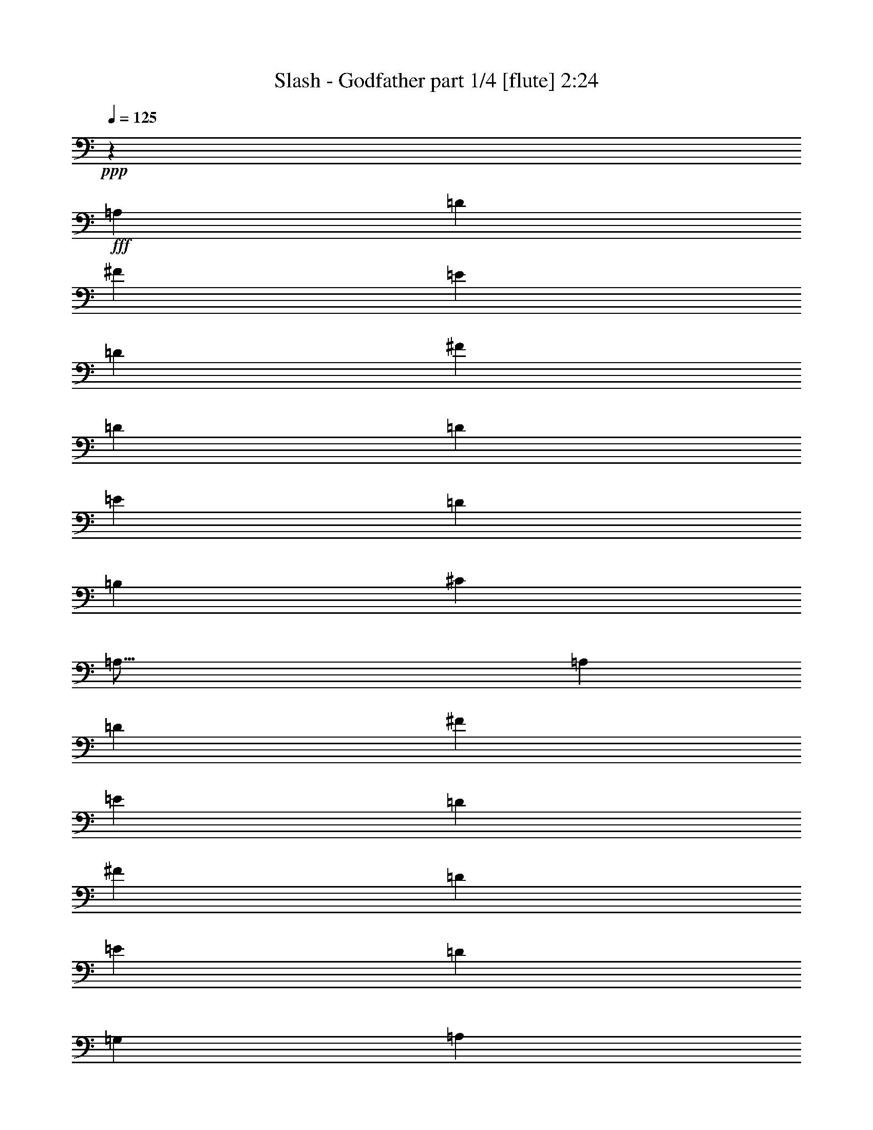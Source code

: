 % Produced with Bruzo's Transcoding Environment
% Transcribed by  <insert name here>

X:1
T:  Slash - Godfather part 1/4 [flute] 2:24
Z: Transcribed with BruTE 64
L: 1/4
Q: 125
K: C
Z: Transcribed with BruTE 64
L: 1/4
Q: 125
K: C
+ppp+
z2092/793
+fff+
[=A,13355/12688]
[=D3339/3172]
[^F12959/12688]
[=E6225/6344]
[=D12053/12688]
[^F6225/6344]
[=D4471/6344]
[=D389/1586]
[=E6027/6344]
[=D6225/6344]
[=B,18279/12688]
[^C6225/12688]
[=A,77/16]
[=A,6027/6344]
[=D12053/12688]
[^F6225/6344]
[=E6027/6344]
[=D6225/6344]
[^F6027/6344]
[=D6027/6344]
[=E6225/6344]
[=D12053/12688]
[=G,3113/12688]
[=A,7583/6344]
[^G,6225/12688]
[=G,77/16]
[^F,3113/12688]
[=G,8941/12688]
[=B,6225/6344]
[=C6027/6344]
[=C389/1586]
[=E2367/3172]
z48481/12688
[=G,6225/6344]
[=B,6027/6344]
[=C6027/6344]
[=C389/1586]
[=D2347/3172]
z48561/12688
[=A,6225/6344]
[=B,6225/12688]
[=A,5829/12688]
[=B,389/1586]
[^C1337/793]
[=A,12053/12688]
[=B,6225/6344]
[=A,11459/6344-]
[=E,/8=A,/8]
[^F,24107/12688]
[=C,12451/12688]
[=D,56501/12688]
[=D5809/6344]
[=D11221/12688]
[=C11221/12688]
[^C2830/793]
[=E4307/3172]
[^C1052/793]
[=B,11617/12688]
[=A,45281/12688]
+ff+
[=A,11221/12688]
+fff+
[=G,231/976]
[=A,4109/6344]
[=A,11617/12688]
[^G,11221/12688]
[=G,28449/6344]
[=G,2607/12688]
[=B,19835/12688]
[=G,11221/12688]
[=A,28449/6344]
[=A,11221/12688]
[=D5809/6344]
[^F11221/12688]
[=E11221/12688]
[=D11221/12688]
[^F6007/12688]
[=E2805/6344]
[^F2607/12688]
[=G4307/6344]
[^F5611/12688]
[=G1067/6344]
+ff+
[^F869/3172]
+fff+
[=E6007/12688]
[^F5611/12688]
[=E2805/6344]
[^F869/6344]
+ff+
[=E3873/12688]
+fff+
[=D2805/6344]
[=E5611/12688]
[=C2805/6344]
[=D6007/12688]
[=B,7349/12688]
[=C869/6344]
+ff+
[=B,1067/6344]
+fff+
[=G,5611/12688]
[=A,2805/6344]
[=A,751/3172]
+ff+
[=B,2607/12688]
[=A,231/976]
[=G,2607/12688]
+fff+
[=A,751/3172]
+ff+
[=B,231/976]
[=G,5611/12688]
+fff+
[=A,2607/12688]
+ff+
[=B,231/976]
[=G,751/3172]
[=A,2607/12688]
+fff+
[=A,/8]
z1143/6344
[=D3873/12688]
[^F869/3172]
[=E2323/12688]
+ff+
[^F581/3172]
[=E2323/12688]
[=D4647/12688]
+fff+
[=E581/3172]
+ff+
[^F1927/12688]
[=E2239/12688]
[=D/8]
[=E,2323/12688]
+fff+
[=E140/793]
[^F/8]
[=G2863/6344]
z138/793
[=E1927/12688]
+ff+
[^F2323/12688]
[=E581/3172]
+fff+
[^F2323/12688]
[=G14225/12688]
+ff+
[=G11221/12688]
[=G11419/6344]
+fff+
[^F2607/12688]
[=D4307/6344]
[^F4647/12688]
[=G4449/6344]
[=G4647/12688]
[=G789/976]
[=G5611/12688]
[^F242/793]
+ff+
[=G2287/12688-]
+fff+
[^F/8=G/8]
[=E4543/6344]
[^F6007/12688]
[=E5611/12688]
[=D16831/12688]
+ff+
[=D11221/12688]
[=D5809/6344]
+mf+
[=D242/793]
+ff+
[^C869/3172]
[=D9483/12688]
+fff+
[^C4307/3172]
[=B,2607/12688]
[=A,751/3172]
[^C2323/12688]
+ff+
[=A,581/3172]
[=B,1927/12688]
+fff+
[^C2323/12688]
+ff+
[=A,581/3172]
[=B,2323/12688]
+fff+
[=B,581/3172]
+ff+
[=A,2323/12688]
+fff+
[=G,2607/12688]
[^F,581/3172]
[=G,2323/12688]
+ff+
[=E,581/3172]
[^F,2323/12688]
+fff+
[=E,581/3172]
+ff+
[^F,1927/12688]
+fff+
[=D,2323/12688]
[=C,751/3172]
[=D,2323/12688]
+ff+
[=E,581/3172]
[^F,1927/12688]
+fff+
[=D,2323/12688]
+ff+
[=E,581/3172]
[^F,2323/12688]
+fff+
[=D,581/3172]
+ff+
[=E,2323/12688]
[^F,581/3172]
+fff+
[=G,1927/12688]
[=A,2323/12688]
+ff+
[=B,581/3172]
[=A,2323/12688]
[=G,581/3172]
[=A,2323/12688]
+fff+
[=A,1671/12688]
z1101/6344
[=D1763/12688]
z1713/12688
[^F563/3172]
z405/3172
[^F655/244]
[=G11221/12688]
[=G34059/12688]
[^F5611/12688]
[=G2805/6344]
[=G5809/6344]
[^F2805/6344]
[=G5611/12688]
[^F2805/6344]
[=G581/3172]
+ff+
[=E4647/6344]
+fff+
[=C2805/6344]
[=D2791/1586]
z2933/3172
[=D33663/12688]
[^C11419/6344]
[^C655/244]
[=D2830/793]
[=B,5611/12688]
[=D1067/6344]
+ff+
[=B,869/3172]
+fff+
[=A,22839/12688]
[=A,2805/6344]
[=B,5611/12688]
[^F6007/12688]
[=A,2805/6344]
[=B,5611/12688]
[=E2805/6344]
[=D1052/793]
[=D6007/12688]
[=C2805/6344]
[=B,5611/12688]
[=A,2805/6344]
[=G,5611/12688]
[=A,2805/6344]
[=G,5611/12688]
[^F,6007/12688]
[=G,2805/6344]
[=G,11221/12688]
[^F,5611/12688]
[=G,11617/12688]
[^C5611/12688]
[=G,11221/12688]
[^F,2805/6344]
[=D,5611/12688]
[=A,2805/6344]
[=B,6007/12688]
[=C5611/12688]
[=A,2805/6344]
[=B,5611/12688]
[=C2805/6344]
[=A,5611/12688]
[=B,2805/6344]
[=B,6007/12688]
[^C5611/12688]
[=D2805/6344]
[^C5611/12688]
[=D2805/6344]
[^F5611/12688]
[^F6007/12688]
[=D2805/6344]
[=A869/3172]
[=G581/3172]
+ff+
[=A2323/12688]
[=G581/3172]
[^F2323/12688]
+fff+
[=D3873/12688]
[=A869/3172]
[=G2323/12688]
+ff+
[=A581/3172]
[=G2323/12688]
[^F581/3172]
+fff+
[=D242/793]
[=A869/3172]
[=G581/3172]
+ff+
[=A2323/12688]
[=G581/3172]
[^F2323/12688]
+fff+
[=D3873/12688]
[=A869/3172]
[=G2323/12688]
+ff+
[=A581/3172]
[=G2323/12688]
[^F581/3172]
+fff+
[=D242/793]
[=A869/3172]
[=G581/3172]
+ff+
[=A2323/12688]
[=G581/3172]
[^F2323/12688]
+fff+
[=D4025/12688]
[^A,/8]
[^F9483/12688]
[=B18249/12688]
z/8
[=B303/1586]
z1593/6344
[=A1579/6344]
z2453/12688
[=B1549/6344]
z1889/6344
[=A869/3172]
+ff+
[=B231/976]
[=A2607/12688]
[=G6007/12688]
+fff+
[=A5611/12688]
[=G2805/6344]
[^F5611/12688]
[=E2805/6344]
[=G4647/12688]
[^F4647/12688]
[=E1927/12688]
[=G4647/12688]
[^F4647/12688]
[=E4647/12688]
[=G327/976]
[^F4647/12688]
[=E242/793]
[=D3873/12688]
[^F869/3172]
[=E2323/12688]
+ff+
[^F581/3172]
[=E2323/12688]
[=D4647/12688]
+fff+
[=E4195/12688]
[=D3117/12688=C3117/12688-]
+ff+
[=C/8]
[=D2323/12688]
+fff+
[=D581/3172]
+ff+
[=C2607/12688]
+fff+
[=D4647/12688]
[=C3287/12688]
[=B,2323/12688]
+ff+
[=C581/3172]
[=B,2323/12688]
+fff+
[=A,751/3172]
[=G,873/6344]
z865/6344
[=B,2235/12688]
z1637/12688
[=G,2287/12688]
z/8
[=G,16831/12688]
[=G,4307/3172]
+mf+
[=G,11183/12688]
z11259/12688
+fff+
[=G28449/12688]
[^c5611/12688]
[=G11617/12688]
[^F5611/12688]
[=D2805/6344]
[=G11221/12688]
[^F5611/12688]
[=G11617/12688]
[^c5611/12688]
[=G11221/12688]
[^F2805/6344]
[=G5611/12688]
[=E6007/12688]
[=G2805/6344]
[^F11221/12688]
[=G11221/12688]
[=E5809/6344]
[^F11221/12688]
[=D11221/12688]
[=E11221/12688]
[^C11617/12688]
[=D11221/12688]
[^C11221/12688]
[=D3873/12688]
+ff+
[^C242/793]
+fff+
[=B,7547/6344]
[^C11221/12688]
[=B,11617/12688]
[^C869/3172]
+ff+
[=B,3873/12688]
+fff+
[=A,1161/976]
[=G,5611/12688]
[=A,15057/6344]
[=G,6225/12688]
[=A,2207/12688]
+ff+
[=G,1811/12688]
+fff+
[^F,2009/3172]
[=G,6225/12688]
[^F,6225/12688]
[=E,6225/12688]
[^F,1457/3172]
[=E,3113/6344]
[=B,8635/12688]
[=B,2411/12688]
+ff+
[=A,2411/12688]
+fff+
[=G,4821/12688]
[=A,6225/12688]
[=G,2009/6344]
[^F,2009/6344]
[=E,2009/6344]
[=G,2009/6344]
[^F,2009/6344]
[=E,2207/6344]
[^F,679/3172]
+ff+
[=E,3113/12688]
[=D,389/1586]
+fff+
[=C,3113/12688]
[=E,389/1586]
+ff+
[=D,3113/12688]
[=C,679/3172]
+fff+
[=B,389/1586]
[=D,3113/12688]
+ff+
[=C,3113/12688]
+fff+
[=B,389/1586]
+ff+
[=A,3113/12688]
+fff+
[=C,389/1586]
[=B,679/3172]
+ff+
[=A,3113/12688]
[=G,389/1586]
+fff+
[=B,2009/3172]
[=A,527/793]
[=B,2009/3172]
[=C,6225/12688]
[=C,679/3172]
[=B,3113/12688]
[=D,389/1586]
[=C,3113/12688]
[=B,6225/12688]
[=A,2009/3172]
[=A,8035/12688]
[=A,8433/12688]
[=C,23987/12688]
z85685/12688
[=A,6225/6344]
[=D,18279/6344]
[^F,12053/12688]
[=E,12451/12688]
[=D,12053/12688]
[^F,6027/6344]
[=D,6225/6344]
[=E,11221/12688]
[=D,11221/12688]
[=B,11419/6344]
[=B,2607/12688]
[^C,2529/1586]
[^C,679/3172]
[=D,21391/12688]
[=E,2207/12688]
[=E,1811/12688]
[=E,2207/12688]
[=E,138/793]
[=E,905/6344]
[=E,2207/12688]
[^F,1811/12688]
[^F,2207/12688]
[^F,1811/12688]
[^F,2207/12688]
[^F,2207/12688]
[^F,1811/12688]
[=G,2207/12688]
[=G,1811/12688]
[=G,2207/12688]
[=G,1811/12688]
[=G,2207/12688]
[=G,2207/12688]
[=A,1811/12688]
[=A,2207/12688]
[=A,1811/12688]
[=A,2207/12688]
[=A,1811/12688]
[=A,2207/12688]
[=B,1811/12688]
[=B,2207/12688]
[=B,2207/12688]
[=B,1811/12688]
[=B,2207/12688]
[=B,1811/12688]
[=A,2207/12688]
[=A,905/6344]
[=A,138/793]
[=A,2207/12688]
[=A,1811/12688]
[=A,2207/12688]
[^C905/6344]
[^C138/793]
[^C905/6344]
[^C2207/12688]
[^C138/793]
[^C905/6344]
[=B,138/793]
[=B,905/6344]
[=B,2207/12688]
[=B,1811/12688]
[=B,2207/12688]
[=B,138/793]
[=A,905/6344]
[=A,2207/12688]
[=A,1811/12688]
[=A,2207/12688]
[=A,1811/12688]
[=A,2207/12688]
[=B,1811/12688]
[=B,2207/12688]
[=B,2207/12688]
[=B,1811/12688]
[=B,2207/12688]
[=B,1811/12688]
[=C2207/12688]
[=C1811/12688]
[=C2207/12688]
[=C2207/12688]
[=C1811/12688]
[=C2207/12688]
[=D1811/12688]
[=D2207/12688]
[=D1811/12688]
[=D2207/12688]
[=D2207/12688]
[=D1811/12688]
[=E2207/12688]
[=E1811/12688]
[=E2207/12688]
[=E905/6344]
[=E138/793]
[=E2207/12688]
[^F905/6344]
[^F138/793]
[^F905/6344]
[^F138/793]
[^F905/6344]
[^F2207/12688]
[=E1811/12688]
[=E2207/12688]
[=E138/793]
[=E905/6344]
[=E2207/12688]
[=E1811/12688]
[=C2207/12688]
[=C1811/12688]
[=C2207/12688]
[=C2207/12688]
[=C1811/12688]
[=C2207/12688]
[=D73115/12688]
[=D3063/1586]
+pp+
[^A,811/6344]
z8
z3/4

X:2
T:  Slash - Godfather part 2/4 [harp] 2:24
Z: Transcribed with BruTE 64
L: 1/4
Q: 125
K: C
Z: Transcribed with BruTE 64
L: 1/4
Q: 125
K: C
+ppp+
z36571/6344
+ff+
[=D24503/12688=A24503/12688=d24503/12688^f24503/12688=a24503/12688]
+mf+
[=A6225/6344=d6225/6344^f6225/6344=a6225/6344]
+f+
[=D6027/6344]
[=G,3063/1586=B3063/1586=d3063/1586=g3063/1586]
+mf+
[=B15/16-=d15/16-=g15/16-]
[=G,399/793=B399/793=d399/793=g399/793]
[^F6225/12688]
+f+
[=D24107/12688=A24107/12688=d24107/12688^f24107/12688=a24107/12688]
+mp+
[=A3063/1586=d3063/1586^f3063/1586=a3063/1586]
+pp+
[=A3063/1586=d3063/1586^f3063/1586=a3063/1586]
+mp+
[=A12053/12688=d12053/12688^f12053/12688=a12053/12688]
+mf+
[=d6225/12688]
[=A,6225/12688]
+f+
[=D6027/6344=A6027/6344=d6027/6344^f6027/6344=a6027/6344]
+mf+
[=A6225/6344]
[=d6027/6344^f6027/6344=a6027/6344]
[=A6027/6344]
+pp+
[=A24503/12688=d24503/12688^f24503/12688=a24503/12688]
+mp+
[=A12451/12688=d12451/12688^f12451/12688=a12451/12688]
+f+
[^F,12053/12688]
[=G,3063/1586=B3063/1586=d3063/1586=e3063/1586]
+mp+
[=G3063/1586=B3063/1586=d3063/1586]
+pp+
[=G24107/12688=B24107/12688=d24107/12688]
+mf+
[=G6225/6344=B6225/6344=d6225/6344]
[=G6027/6344]
+fff+
[=G,3063/1586=B3063/1586=d3063/1586=e3063/1586]
+mp+
[=G3063/1586=B3063/1586=d3063/1586]
+pp+
[=G24503/12688=B24503/12688=d24503/12688]
+mf+
[=G6027/6344=B6027/6344=d6027/6344]
[=G6027/6344]
+f+
[=D24503/12688=A24503/12688=d24503/12688^f24503/12688=a24503/12688]
+mp+
[=A3063/1586=d3063/1586^f3063/1586=a3063/1586]
+pp+
[=A3063/1586=d3063/1586^f3063/1586=a3063/1586]
+mp+
[=A6027/6344=d6027/6344^f6027/6344=a6027/6344]
+mf+
[=G,6225/6344=A6225/6344]
+fff+
[=A,24107/12688=c24107/12688=e24107/12688=a24107/12688]
+mp+
[=A6225/6344=c6225/6344=e6225/6344=a6225/6344]
+mf+
[=A6225/12688]
[^F5829/12688^f5829/12688]
[=A,3063/1586=A3063/1586=c3063/1586=e3063/1586]
[=A12053/12688=c12053/12688^f12053/12688]
[=C12451/12688]
+f+
[=D11221/6344=A11221/6344=d11221/6344^f11221/6344=a11221/6344]
+mp+
[=A11419/6344=d11419/6344^f11419/6344=a11419/6344]
+pp+
[=A22839/12688=d22839/12688^f22839/12688=a22839/12688]
+mp+
[=A11221/12688=d11221/12688^f11221/12688=a11221/12688]
+mf+
[=B,11221/12688]
+f+
[^C11419/6344^c11419/6344=e11419/6344=g11419/6344]
+mf+
[^c11221/6344=e11221/6344=g11221/6344]
+f+
[^C22839/12688^c22839/12688=e22839/12688=g22839/12688]
+mf+
[^c11221/12688=e11221/12688=g11221/12688]
+f+
[=G11617/12688]
[^F,11221/12688^F11221/12688=A11221/12688^c11221/12688^f11221/12688]
+mf+
[^c11221/12688]
[=A22839/12688^c22839/12688^f22839/12688]
+f+
[^F,11221/6344=A11221/6344^c11221/6344^f11221/6344]
+mf+
[=A11617/12688^c11617/12688^f11617/12688]
[^F,11221/12688^c11221/12688]
+f+
[=G,22839/12688=G22839/12688=B22839/12688=d22839/12688]
+mf+
[=G11221/12688]
+f+
[=A,11221/12688=A11221/12688=d11221/12688]
[=G,11419/6344=G11419/6344=B11419/6344=d11419/6344]
+mf+
[=G11221/12688=B11221/12688=d11221/12688]
[=G,11221/12688]
+fff+
[=A,22839/12688=c22839/12688=e22839/12688=a22839/12688]
+mp+
[=A11221/12688=c11221/12688=e11221/12688=a11221/12688]
+mf+
[=A11617/12688]
[=A,11221/6344=A11221/6344=c11221/6344=e11221/6344]
[=A5809/6344=c5809/6344^f5809/6344]
+f+
[^C11221/12688]
[=D11221/6344=A11221/6344=d11221/6344^f11221/6344=a11221/6344]
+mf+
[=A11617/12688=d11617/12688^f11617/12688=a11617/12688]
+f+
[=D11221/12688]
[=G,22839/12688=B22839/12688=d22839/12688=g22839/12688]
+mf+
[=B7/8-=d7/8-=g7/8-]
[=G,5729/12688=B5729/12688=d5729/12688=g5729/12688]
[^F5611/12688]
+f+
[=D11419/6344=A11419/6344=d11419/6344^f11419/6344=a11419/6344]
+mp+
[=A11221/6344=d11221/6344^f11221/6344=a11221/6344]
+pp+
[=A22839/12688=d22839/12688^f22839/12688=a22839/12688]
+mp+
[=A11221/12688=d11221/12688^f11221/12688=a11221/12688]
+mf+
[=d6007/12688]
[=A,2805/6344]
+f+
[=D11221/12688=A11221/12688=d11221/12688^f11221/12688=a11221/12688]
+mf+
[=A11221/12688]
[=d5809/6344^f5809/6344=a5809/6344]
[=A11221/12688]
+pp+
[=A11221/6344=d11221/6344^f11221/6344=a11221/6344]
+mp+
[=A11617/12688=d11617/12688^f11617/12688=a11617/12688]
+f+
[=A,5611/12688]
[^G,2805/6344]
[=G,22839/12688=B22839/12688=d22839/12688=g22839/12688]
+mp+
[=G11221/6344=B11221/6344=d11221/6344]
+pp+
[=G11419/6344=B11419/6344=d11419/6344]
+mf+
[=G11221/12688=B11221/12688=d11221/12688]
[=G11221/12688]
+fff+
[=G,22839/12688=B22839/12688=d22839/12688]
+mp+
[=G11419/6344=B11419/6344=d11419/6344]
+pp+
[=G11221/6344=B11221/6344=d11221/6344]
+mf+
[=G5809/6344=B5809/6344=d5809/6344]
[=G11221/12688]
+f+
[=D11221/6344=A11221/6344=d11221/6344^f11221/6344=a11221/6344]
+mp+
[=A11419/6344=d11419/6344^f11419/6344=a11419/6344]
+pp+
[=A22839/12688=d22839/12688^f22839/12688=a22839/12688]
+mp+
[=A11221/12688=d11221/12688^f11221/12688=a11221/12688]
+mf+
[=G,11221/12688=A11221/12688]
+fff+
[=A,11419/6344=c11419/6344=e11419/6344=a11419/6344]
+mp+
[=A11221/12688=c11221/12688=e11221/12688=a11221/12688]
+mf+
[=A5611/12688]
[^F2805/6344^f2805/6344]
[=A,22839/12688=A22839/12688=c22839/12688=e22839/12688]
[=A11221/12688=c11221/12688^f11221/12688]
[=C11617/12688]
+f+
[=D11221/6344=A11221/6344=d11221/6344^f11221/6344=a11221/6344]
+mp+
[=A22839/12688=d22839/12688^f22839/12688=a22839/12688]
+pp+
[=A11221/6344=d11221/6344^f11221/6344=a11221/6344]
+mp+
[=A11617/12688=d11617/12688^f11617/12688=a11617/12688]
+mf+
[=B,11221/12688]
+f+
[^C22839/12688^c22839/12688=e22839/12688=g22839/12688]
+mf+
[^c11221/6344=e11221/6344=g11221/6344]
+f+
[^C11419/6344^c11419/6344=e11419/6344=g11419/6344]
+mf+
[^c11221/12688=e11221/12688=g11221/12688]
+f+
[=G11221/12688]
[^F,5809/6344^F5809/6344=A5809/6344^c5809/6344^f5809/6344]
+mf+
[^c11221/12688]
[=A11419/6344^c11419/6344^f11419/6344]
+f+
[^F,11221/6344=A11221/6344^c11221/6344^f11221/6344]
+mf+
[=A5809/6344^c5809/6344^f5809/6344]
[^F,11221/12688^c11221/12688]
+f+
[=G,11221/6344=G11221/6344=B11221/6344=d11221/6344]
+mf+
[=G11617/12688]
+f+
[=A,11221/12688=A11221/12688=d11221/12688]
[=G,22839/12688=G22839/12688=B22839/12688=d22839/12688]
+mf+
[=G11221/12688=B11221/12688=d11221/12688]
[=G,11221/12688]
+fff+
[=A,11419/6344=c11419/6344=e11419/6344=a11419/6344]
+mp+
[=A11221/12688=c11221/12688=e11221/12688=a11221/12688]
+mf+
[=A11221/12688]
[=A,22839/12688=A22839/12688=c22839/12688=e22839/12688]
[=A11221/12688=c11221/12688^f11221/12688]
+f+
[^C11617/12688]
[=D11221/6344=A11221/6344=d11221/6344^f11221/6344=a11221/6344]
+mf+
[=A5809/6344=d5809/6344^f5809/6344=a5809/6344]
+f+
[=D11221/12688]
[=G,11221/6344=B11221/6344=d11221/6344=g11221/6344]
+mf+
[=B15/16-=d15/16-=g15/16-]
[=G,5333/12688=B5333/12688=d5333/12688=g5333/12688]
[^F2805/6344]
+f+
[=D22839/12688=A22839/12688=d22839/12688^f22839/12688=a22839/12688]
+mp+
[=A11221/6344=d11221/6344^f11221/6344=a11221/6344]
+pp+
[=A11419/6344=d11419/6344^f11419/6344=a11419/6344]
+mp+
[=A11221/12688=d11221/12688^f11221/12688=a11221/12688]
+mf+
[=d5611/12688]
[=A,2805/6344]
+f+
[=D5809/6344=A5809/6344=d5809/6344^f5809/6344=a5809/6344]
+mf+
[=A11221/12688]
[=d11221/12688^f11221/12688=a11221/12688]
[=A11617/12688]
+pp+
[=A11221/6344=d11221/6344^f11221/6344=a11221/6344]
+mp+
[=A5809/6344=d5809/6344^f5809/6344=a5809/6344]
+f+
[=A,2805/6344]
[^G,5611/12688]
[=G,11221/6344=B11221/6344=d11221/6344=g11221/6344]
+mp+
[=G11419/6344=B11419/6344=d11419/6344]
+pp+
[=G22839/12688=B22839/12688=d22839/12688]
+mf+
[=G11221/12688=B11221/12688=d11221/12688]
[=G11221/12688]
+fff+
[=G,11419/6344=B11419/6344=d11419/6344]
+mp+
[=G11221/6344=B11221/6344=d11221/6344]
+pp+
[=G22839/12688=B22839/12688=d22839/12688]
+mf+
[=G11221/12688=B11221/12688=d11221/12688]
[=G11617/12688]
+f+
[=D45281/12688=A45281/12688=d45281/12688^f45281/12688=a45281/12688]
+mp+
[=A2830/793=d2830/793^f2830/793=a2830/793]
+pp+
[=A45281/12688=d45281/12688^f45281/12688=a45281/12688]
+mp+
[=A11419/6344=d11419/6344^f11419/6344=a11419/6344]
+mf+
[=G,11221/6344=A11221/6344]
+fff+
[=A,6225/6344=c6225/6344=e6225/6344=a6225/6344]
+mf+
[=A,2009/6344]
[=A,2009/6344]
[=A,2009/6344]
[=A,2009/6344]
[=A,2207/6344]
[=A,2009/6344]
[=A,2009/6344]
[=A,2009/6344]
[=A,2009/6344]
[=A,2009/6344]
[=A,2009/6344]
[=A,2207/6344]
[=A,2009/6344]
[=A,2009/6344]
[=A,2009/6344]
[=A,309/976]
[=A,2009/6344]
[=A,2009/6344]
[=A,2009/6344]
[=A,2207/6344]
[=A,2009/6344]
[=A,2009/6344]
[=A,2009/6344]
[=A,2009/6344]
[=A,2009/6344]
[=A,2009/6344]
[=A,2207/6344]
[=A,2009/6344]
[=A,2009/6344]
[=A,2009/6344]
[=A,2009/6344]
[=A,2009/6344]
[=A,309/976]
[=A,2009/6344]
[=A,4415/12688]
[=A,2009/6344]
[=A,2009/6344]
[=A,309/976]
[=A,2009/6344]
[=A,2009/6344]
[=A,2009/6344]
[=A,2207/6344]
[=A,2009/6344]
[=A,2009/6344]
[=A,2009/6344]
[=A,2009/6344]
[=A,2009/6344]
[=A,2009/6344]
[=A,2009/6344]
[=A,2207/6344]
[=A,2009/6344]
[=A,2009/6344]
[=A,2009/6344]
[=A,2009/6344]
[=A,309/976]
[=A,2009/6344]
[=A,4415/12688]
[=A,2009/6344]
[=A,309/976]
[=A,2009/6344]
[=A,2009/6344]
[=A,2009/6344]
[=A,2009/6344]
[=A,24553/3172]
z8
z2295/1586
+fff+
[=B,11419/6344]
[^C22839/12688]
+mf+
[=D6027/6344=d6027/6344^f6027/6344]
[=D2009/6344]
[=D309/976]
[=D2009/6344]
[=D2009/6344]
[=D4415/12688]
[=D309/976]
[=D2009/6344]
[=D2009/6344]
[=D2009/6344]
[=D2009/6344]
[=D2009/6344]
[=D2207/6344]
[=D2009/6344]
[=D2009/6344]
[=D2009/6344]
[=D2009/6344]
[=D2009/6344]
[=D2009/6344]
[=D309/976]
[=D4415/12688]
[=D2009/6344]
[=D2009/6344]
[=D309/976]
[=D2009/6344]
[=D2009/6344]
[=D2009/6344]
[=D4415/12688]
[=D309/976]
[=D2009/6344]
[=D2009/6344]
[=D2009/6344]
[=D2009/6344]
[=D2009/6344]
[=D2009/6344]
[=D2207/6344]
[=D2009/6344]
[=D2009/6344]
[=D2009/6344]
[=D2009/6344]
[=D2009/6344]
[=D309/976]
[=D4415/12688]
[=D2009/6344]
[=D2009/6344]
[=D309/976]
[=D2009/6344]
[=D2009/6344]
[=D2009/6344]
[=D2009/6344]
[=D2207/6344]
[=D2009/6344]
[=D73115/12688]
[=D6135/3172=A6135/3172=d6135/3172^f6135/3172]
z8
z7/8

X:3
T:  Slash - Godfather part 3/4 [theorbo] 2:24
Z: Transcribed with BruTE 64
L: 1/4
Q: 125
K: C
Z: Transcribed with BruTE 64
L: 1/4
Q: 125
K: C
+ppp+
z8
z8
z8
z8
z8
z8
z8
z8
z13353/12688
+ff+
[=D11221/6344]
[^C19835/6344]
[^C2805/6344]
[^C5809/6344]
[^C34059/12688]
[^F19835/6344]
[^F5611/12688]
[^F11221/12688]
[^F11419/6344]
[^F11221/12688]
[=G19835/6344]
[=G5611/12688]
[=G11617/12688]
[=G11221/6344]
[=G11221/12688]
[=A,40067/12688]
[=A,2805/6344]
[=A,11221/12688]
[=A,22839/12688]
[^C11221/12688]
[=D34059/12688]
[=D11221/12688]
[=G655/244]
[=G11221/12688]
[=D34059/12688]
[=D11221/12688]
[=D5809/6344]
[=D11221/12688]
[=D11221/12688]
[=A,11617/12688]
[=D655/244]
[=D11221/12688]
[=D11221/12688]
[=D11419/6344]
[=A,5611/12688]
[^G,2805/6344]
[=G19835/6344]
[=G5611/12688]
[=G11617/12688]
[=G11221/12688]
[=E11221/12688]
[^F11221/12688]
[=G40067/12688]
[=G2805/6344]
[=G11221/12688]
[=G11221/12688]
[=G751/3172]
[=A,4307/6344]
[^C11221/12688]
[=D19835/6344]
[=D2805/6344]
[=D11221/12688]
[=D22839/12688]
[=G11221/12688]
[=A,19835/6344]
[=A,2805/6344]
[=A,5809/6344]
[=A,11221/6344]
[=C11617/12688]
[=D11221/12688]
[=D5611/12688]
[=D2805/6344]
[=D5611/12688]
[=D6007/12688]
[=D2805/6344]
[=D5611/12688]
[=D2805/6344]
[=D5611/12688]
[=D2805/6344]
[=D5611/12688]
[=D6007/12688]
[=D2805/6344]
[=B,11221/12688]
[^C19835/6344]
[^C5611/12688]
[^C11617/12688]
[^C11221/6344]
[=G11221/12688]
[^F40067/12688]
[^F2805/6344]
[^F11221/12688]
[^F22839/12688]
[^F11221/12688]
[=G19835/6344]
[=G2805/6344]
[=G11221/12688]
[=G22839/12688]
[=G11221/12688]
[=A,2805/6344]
[=A,6007/12688]
[=A,5611/12688]
[=A,2805/6344]
[=A,5611/12688]
[=A,2805/6344]
[=A,5611/12688]
[=G2805/6344]
[=A,6007/12688]
[=A,5611/12688]
[=A,2805/6344]
[=A,5611/12688]
[=A,2805/6344]
[=A,5611/12688]
[=A,11617/12688]
[=D655/244]
[=D11221/12688]
[=G34059/12688]
[^C11221/12688]
[=D655/244]
[=D11221/12688]
[=D11617/12688]
[=D11221/12688]
[=D11221/12688]
[=A,11221/12688]
[=D22839/12688]
[=D2805/6344]
[=D5611/12688]
[=D11617/12688]
[=D11221/12688]
[=D11221/12688]
[=D5809/6344]
[=A,2805/6344]
[^G,5611/12688]
[=G19835/6344]
[=G2805/6344]
[=G11221/12688]
[=G5809/6344]
[=E11221/12688]
[^F11221/12688]
[=G19835/6344]
[=G2805/6344]
[=G5809/6344]
[=G11221/12688]
[=G231/976]
[=A,4109/6344]
[^C11617/12688]
[=D19835/3172]
[=D11221/12688]
[=D22839/12688]
[=D2830/793]
[=G11221/6344]
[=A,8-]
[=A,8-]
[=A,8-]
[=A,13283/12688]
z8
z33763/6344
[=B,11419/6344]
[^C22839/12688]
[=D6027/6344]
[=D2009/6344]
[=D309/976]
[=D2009/6344]
[=D2009/6344]
[=D4415/12688]
[=D309/976]
[=D2009/6344]
[=D2009/6344]
[=D2009/6344]
[=D2009/6344]
[=D2009/6344]
[=D2207/6344]
[=D2009/6344]
[=D2009/6344]
[=D2009/6344]
[=D2009/6344]
[=D2009/6344]
[=D2009/6344]
[=D309/976]
[=D4415/12688]
[=D2009/6344]
[=D2009/6344]
[=D309/976]
[=D2009/6344]
[=D2009/6344]
[=D2009/6344]
[=D4415/12688]
[=D309/976]
[=D2009/6344]
[=D2009/6344]
[=D2009/6344]
[=D2009/6344]
[=D2009/6344]
[=D2009/6344]
[=D2207/6344]
[=D2009/6344]
[=D2009/6344]
[=D2009/6344]
[=D2009/6344]
[=D2009/6344]
[=D309/976]
[=D4415/12688]
[=D2009/6344]
[=D2009/6344]
[=D309/976]
[=D2009/6344]
[=D2009/6344]
[=D2009/6344]
[=D2009/6344]
[=D2207/6344]
[=D2009/6344]
[=D73115/12688]
[=D3063/1586]
+ppp+
[=A,811/6344]
z8
z3/4

X:4
T:  Slash - Godfather part 4/4 [drums] 2:24
Z: Transcribed with BruTE 64
L: 1/4
Q: 125
K: C
Z: Transcribed with BruTE 64
L: 1/4
Q: 125
K: C
+ppp+
z36571/6344
+p+
[=G,24503/12688]
[=G,3063/1586]
[=G,3063/1586]
[=G,3063/1586]
[=G,24107/12688]
[=G,3063/1586]
[=G,3063/1586]
[=G,24503/12688]
[=G,3063/1586]
[=G,6027/3172]
[=G,24503/12688]
[=G,3063/1586]
[=G,3063/1586]
[=G,3063/1586]
[=G,24107/12688]
[=G,3063/1586]
[=G,3063/1586]
[=G,3063/1586]
[=G,24503/12688]
[=G,6027/3172]
[=G,24503/12688]
[=G,3063/1586]
[=G,3063/1586]
[=G,3063/1586]
[=G,24107/12688]
[=G,3063/1586]
[=G,3063/1586]
[=G,3063/1586]
+f+
[=G,11221/6344]
[=G,11419/6344]
+fff+
[=G,5611/12688=C5611/12688]
+f+
[^A2805/6344]
+fff+
[=G,6007/12688=C6007/12688]
+f+
[^A5611/12688]
+fff+
[=G,2805/6344=C2805/6344]
+f+
[^A5611/12688]
+fff+
[=G,2805/6344^d2805/6344]
+f+
[^A5611/12688]
[^A11617/12688^g11617/12688]
+pp+
[^C,11221/12688]
+f+
[^C,11221/12688=C11221/12688]
+pp+
[^C,5611/12688]
+mp+
[^A2805/6344]
+f+
[^C,5809/6344^A5809/6344]
+mp+
[^C,11221/12688^A11221/12688]
+f+
[^C,11221/12688=C11221/12688]
+pp+
[^C,6007/12688]
+mp+
[^A2805/6344]
+f+
[^A11221/12688^g11221/12688]
+pp+
[^C,11221/12688]
+f+
[^C,5809/6344=C5809/6344]
+pp+
[^C,2805/6344]
+mp+
[^A5611/12688]
+f+
[^C,11221/12688^A11221/12688]
+mp+
[^C,11221/12688^A11221/12688]
+f+
[^C,11617/12688=C11617/12688]
+pp+
[^C,5611/12688]
+mp+
[^A2805/6344]
+f+
[^A11221/12688^g11221/12688]
+pp+
[^C,5809/6344]
+f+
[^C,11221/12688=C11221/12688]
+pp+
[^C,2805/6344]
+mp+
[^A5611/12688]
+f+
[^C,11617/12688^A11617/12688]
+mp+
[^C,11221/12688^A11221/12688]
+f+
[^C,11221/12688=C11221/12688]
+pp+
[^C,5611/12688]
+mp+
[^A2805/6344]
+f+
[^A5809/6344^g5809/6344]
+pp+
[^C,11221/12688]
+f+
[^C,11221/12688=C11221/12688]
+pp+
[^C,6007/12688]
+mp+
[^A2805/6344]
+f+
[^C,11221/12688^A11221/12688]
+mp+
[^C,11221/12688^A11221/12688]
+fff+
[=C5611/12688^A5611/12688]
[=G,6007/12688^A6007/12688]
+f+
[^A2805/6344^d2805/6344]
[^A5611/12688]
[^A11221/12688^g11221/12688]
+pp+
[^A,11221/12688]
+f+
[^A,11617/12688=C11617/12688]
+pp+
[^A,5611/12688]
+mp+
[^A2805/6344]
+f+
[^A11221/12688^g11221/12688]
+pp+
[^A,5809/6344]
+f+
[^A,11221/12688=C11221/12688]
+pp+
[^A,2805/6344]
+mp+
[^A5611/12688]
+f+
[^A11617/12688^g11617/12688]
+pp+
[^A,11221/12688]
+f+
[^A,11221/12688=C11221/12688]
+pp+
[^A,5611/12688]
+mp+
[^A2805/6344]
+f+
[^A,5809/6344^A5809/6344]
+mp+
[^A,11221/12688^A11221/12688]
+f+
[^A,11221/12688=C11221/12688]
+pp+
[^A,6007/12688]
+mp+
[^A2805/6344]
+f+
[^A11221/12688^g11221/12688]
+pp+
[^A,11221/12688]
+f+
[^A,5809/6344=C5809/6344]
+pp+
[^A,2805/6344]
+mp+
[^A5611/12688]
+f+
[^A,11221/12688^A11221/12688]
+mp+
[^A,11221/12688^A11221/12688]
+f+
[^A,11617/12688=C11617/12688]
[^A5611/12688^g5611/12688]
[^A2805/6344]
[^A11221/12688^g11221/12688]
+pp+
[^A,5809/6344]
+f+
[^A,11221/12688=C11221/12688]
+pp+
[^A,2805/6344]
+mp+
[^A5611/12688]
+f+
[^A,11617/12688^A11617/12688]
+mp+
[^A,11221/12688^A11221/12688]
+f+
[^A,11221/12688=C11221/12688]
+ff+
[=B,11221/12688^A11221/12688]
+f+
[^A5809/6344^g5809/6344]
+pp+
[^A,11221/12688]
+f+
[^A,11221/12688=C11221/12688]
+pp+
[^A,6007/12688]
+mp+
[^A2805/6344]
+f+
[^A,11221/12688^A11221/12688]
+mp+
[^A,11221/12688^A11221/12688]
+f+
[^A,5809/6344=C5809/6344]
+pp+
[^A,2805/6344]
+mp+
[^A5611/12688]
+f+
[^A11221/12688^g11221/12688]
+pp+
[^A,11221/12688]
+f+
[^A,11617/12688=C11617/12688]
+pp+
[^A,5611/12688]
+mp+
[^A2805/6344]
+f+
[^A,11221/12688^A11221/12688]
+mp+
[^A,5809/6344^A5809/6344]
+f+
[^A,11221/12688=C11221/12688]
[^A,2805/6344^A2805/6344]
+mp+
[^A5611/12688]
+f+
[^A11617/12688^g11617/12688]
+pp+
[^A,11221/12688]
+f+
[^A,11221/12688=C11221/12688]
+pp+
[^A,5611/12688]
+mp+
[^A2805/6344]
+f+
[^A,5809/6344^A5809/6344]
+mp+
[^A,11221/12688^A11221/12688]
+f+
[^A,11221/12688=C11221/12688]
+pp+
[^A,6007/12688]
+mp+
[^A2805/6344]
+f+
[^A11221/12688^g11221/12688]
+mp+
[=C5611/12688^A5611/12688]
+mf+
[=C2805/6344^A2805/6344]
+f+
[=C5611/12688^A5611/12688]
[=C6007/12688^A6007/12688]
+fff+
[=C2805/6344^A2805/6344]
[=C5611/12688^A5611/12688]
[=C11221/12688^A11221/12688^g11221/12688]
+f+
[^A2805/6344]
+fff+
[=C5417/12688=D5417/12688^A5417/12688]
z477/976
+f+
[^A2805/6344]
[=C2607/12688]
+mf+
[=C751/3172]
+mp+
[^d2805/6344]
+f+
[^A11221/12688^g11221/12688]
[^A,5809/6344^A5809/6344]
[=C11221/12688=D11221/12688]
+pp+
[^A,2805/6344]
+mp+
[^A5611/12688]
+f+
[^A,11617/12688^A11617/12688]
+mp+
[^A,11221/12688^A11221/12688]
+f+
[^A,11221/12688=C11221/12688]
+pp+
[^A,5611/12688]
+mp+
[^A2805/6344]
+f+
[^A5809/6344^g5809/6344]
+pp+
[^A,11221/12688]
+f+
[^A,11221/12688=C11221/12688]
+pp+
[^A,6007/12688]
+mp+
[^A2805/6344]
+f+
[^A,11221/12688^A11221/12688]
+mp+
[^A,11221/12688^A11221/12688]
+f+
[^A,5809/6344=C5809/6344]
+pp+
[^A,2805/6344]
+mp+
[^A5611/12688]
+f+
[^A11221/12688^g11221/12688]
+pp+
[^A,11221/12688]
+f+
[^A,11617/12688=C11617/12688]
+pp+
[^A,5611/12688]
+mp+
[^A2805/6344]
+f+
[^A,11221/12688^A11221/12688]
+mp+
[^A,5809/6344^A5809/6344]
+f+
[^A,11221/12688=C11221/12688]
+pp+
[^A,2805/6344]
+mp+
[^A5611/12688]
+fff+
[=C11617/12688^A11617/12688^g11617/12688]
+f+
[^A5611/12688]
+fff+
[=C5653/12688=D5653/12688^A5653/12688]
z348/793
+f+
[^A2805/6344]
+fff+
[=C11221/12688^A11221/12688^g11221/12688]
+f+
[=C6007/12688]
[^A5611/12688]
[=C2805/6344]
[^A5611/12688]
[=C231/976]
+mf+
[=C2607/12688]
[=C751/3172]
[=C2607/12688]
+fff+
[=G,231/976]
+f+
[=G,751/3172]
+mp+
[^d2607/12688]
[^d231/976]
+f+
[^A11221/12688^g11221/12688]
+pp+
[^A,5611/12688]
+f+
[^A2805/6344]
[^A,5809/6344=C5809/6344]
+pp+
[^A,2805/6344]
+mp+
[^A5611/12688]
+f+
[^A11221/12688^g11221/12688]
+pp+
[^A,2805/6344]
+f+
[^A5611/12688]
[^A,11617/12688=C11617/12688]
[^A,5611/12688^A5611/12688]
+mp+
[^A2805/6344]
+f+
[^A11221/12688^g11221/12688]
+pp+
[^A,5809/6344]
+f+
[^A,11221/12688=C11221/12688]
+pp+
[^A,2805/6344]
+mp+
[^A5611/12688]
+f+
[^A,11617/12688^A11617/12688]
+mp+
[^A,11221/12688^A11221/12688]
+f+
[^A,5611/12688=C5611/12688]
[^A2805/6344]
+pp+
[^A,5611/12688]
+mp+
[^A2805/6344]
+f+
[^A5809/6344^g5809/6344]
+pp+
[^A,11221/12688]
+f+
[^A,11221/12688=C11221/12688]
+pp+
[^A,6007/12688]
+mp+
[^A2805/6344]
+f+
[^A,11221/12688^A11221/12688]
+mp+
[^A,11221/12688^A11221/12688]
+f+
[=C5809/6344]
[=D11221/12688^A11221/12688]
[^A11221/12688^g11221/12688]
+pp+
[^A,11221/12688]
+f+
[^A,11617/12688=C11617/12688]
+pp+
[^A,5611/12688]
+mp+
[^A2805/6344]
+f+
[^A,11221/12688^A11221/12688]
+mp+
[^A,5809/6344^A5809/6344]
+f+
[=C8049/12688]
+fff+
[=G,/8]
+f+
[=G,/8]
[^A11221/12688^d11221/12688]
[^A11617/12688^g11617/12688]
+pp+
[^A,11221/12688]
+f+
[^A,11221/12688=C11221/12688]
+pp+
[^A,5611/12688]
+mp+
[^A2805/6344]
+f+
[^A,5809/6344^A5809/6344]
+mp+
[^A,11221/12688^A11221/12688]
+f+
[^A,11221/12688=C11221/12688]
[^A,6007/12688^A6007/12688]
+mp+
[^A2805/6344]
+f+
[^A11221/6344^g11221/6344]
+pp+
[^A,22839/12688]
+f+
[^A,11221/6344=C11221/6344]
+pp+
[^A,11617/12688]
+mp+
[^A11221/12688]
+f+
[^A,22839/12688^A22839/12688]
+mp+
[^A,11221/6344^A11221/6344]
+f+
[=C4307/3172]
+fff+
[=G,2607/12688]
+f+
[=G,231/976]
[^A11221/12688^d11221/12688]
[^A11221/12688]
[^A6225/6344^g6225/6344]
+ppp+
[=A1811/12688]
[=A2207/12688]
[=A2207/12688]
[=A1811/12688]
[=A2207/12688]
[=A1811/12688]
[=A2207/12688]
[=A1811/12688]
[=A2207/12688]
[=A2207/12688]
[=A1811/12688]
[=A2207/12688]
[=A1811/12688]
[=A2207/12688]
[=A1811/12688]
[=A2207/12688]
[=A2207/12688]
[=A1811/12688]
[=A2207/12688]
[=A1811/12688]
[=A2207/12688]
[=A1811/12688]
[=A2207/12688]
[=A2207/12688]
[=A1811/12688]
[=A2207/12688]
[=A905/6344]
[=A138/793]
[=A905/6344]
[=A138/793]
[=A905/6344]
[=A2207/12688]
[=A138/793]
[=A905/6344]
[=A138/793]
[=A905/6344]
[=A2207/12688]
[=A1811/12688]
[=A2207/12688]
[=A2207/12688]
[=A1811/12688]
[=A2207/12688]
[=A1811/12688]
[=A2207/12688]
[=A1811/12688]
[=A2207/12688]
[=A2207/12688]
[=A1811/12688]
[=A2207/12688]
[=A1811/12688]
[=A2207/12688]
[=A1811/12688]
[=A2207/12688]
[=A2207/12688]
[=A1811/12688]
[=A2207/12688]
[=A1811/12688]
[=A2207/12688]
[=A1811/12688]
[=A2207/12688]
[=A1811/12688]
[=A2207/12688]
[=A2207/12688]
[=A1811/12688]
[=A2207/12688]
[=A905/6344]
[=A138/793]
[=A905/6344]
[=A138/793]
[=A2207/12688]
[=A905/6344]
[=A138/793]
[=A905/6344]
[=A138/793]
[=A905/6344]
[=A2207/12688]
[=A138/793]
[=A905/6344]
[=A2207/12688]
[=A1811/12688]
[=A2207/12688]
[=A1811/12688]
[=A2207/12688]
[=A2207/12688]
[=A1811/12688]
[=A2207/12688]
[=A1811/12688]
[=A2207/12688]
[=A1811/12688]
[=A2207/12688]
[=A1811/12688]
[=A2207/12688]
[=A2207/12688]
[=A1811/12688]
[=A2207/12688]
[=A1811/12688]
[=A2207/12688]
[=A1811/12688]
[=A2207/12688]
[=A2207/12688]
[=A1811/12688]
[=A2207/12688]
[=A1811/12688]
[=A2207/12688]
[=A905/6344]
[=A138/793]
[=A2207/12688]
[=A1811/12688]
[=A2207/12688]
[=A905/6344]
[=A138/793]
[=A905/6344]
[=A138/793]
[=A2207/12688]
[=A905/6344]
[=A138/793]
[=A905/6344]
[=A2207/12688]
[=A1811/12688]
[=A2207/12688]
[=A1811/12688]
[=A2207/12688]
[=A2207/12688]
[=A1811/12688]
[=A2207/12688]
[=A1811/12688]
[=A24463/12688]
z8
z92109/12688
+fff+
[=G,1067/6344]
+f+
[=G,869/6344]
[^A/8]
z4345/3172
[^A22839/12688^g22839/12688]
[^A6027/6344^g6027/6344]
+ppp+
[=A905/6344]
[=A138/793]
[=A2207/12688]
[=A905/6344]
[=A138/793]
[=A905/6344]
[=A2207/12688]
[=A1811/12688]
[=A2207/12688]
[=A138/793]
[=A905/6344]
[=A2207/12688]
[=A1811/12688]
[=A2207/12688]
[=A1811/12688]
[=A2207/12688]
[=A2207/12688]
[=A1811/12688]
[=A2207/12688]
[=A1811/12688]
[=A2207/12688]
[=A1811/12688]
[=A2207/12688]
[=A2207/12688]
[=A1811/12688]
[=A2207/12688]
[=A1811/12688]
[=A2207/12688]
[=A1811/12688]
[=A2207/12688]
[=A1811/12688]
[=A2207/12688]
[=A2207/12688]
[=A1811/12688]
[=A2009/6344]
+mf+
[=C2207/12688]
[=C905/6344]
[=C138/793]
[=C389/1586]
[=C3113/12688]
[=C2009/6344]
[=C309/976]
[=C2009/6344]
[=C3151/6344]
z473/976
+f+
[=G,905/6344]
[=G,2207/12688]
[=G,1811/12688]
[=G,3113/12688]
[=G,389/1586]
[=G,2009/6344]
[=G,2009/6344]
[=G,2009/6344]
[=G,51/104]
z1557/3172
+mf+
[=B,1811/12688]
[=B,2207/12688]
[=B,1811/12688]
[=B,389/1586]
[=B,3113/12688]
[=B,2009/6344]
[=B,309/976]
[=B,4415/12688]
[=B,2009/6344]
[=B,2009/6344]
[=B,309/976]
[=B,2411/6344]
[=B,4821/12688]
[=B,2411/6344]
[=B,10039/12688]
[=B,9643/12688]
[=B,9643/12688]
[=B,6225/6344]
[=B,11995/12688]
z5/13
+f+
[=C138/793]
+mf+
[=C905/6344]
+f+
[^A551/3172]
z9141/6344
[^A6135/3172^g6135/3172]
z8
z7/8
